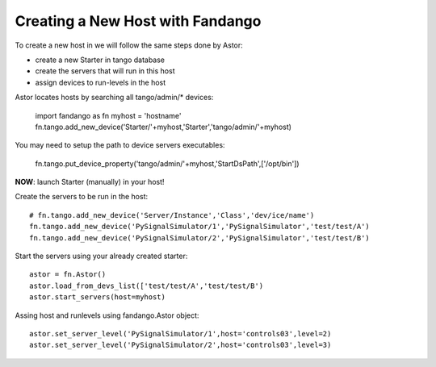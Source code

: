 Creating a New Host with Fandango
---------------------------------

To create a new host in we will follow the same steps done by Astor:

- create a new Starter in tango database
- create the servers that will run in this host
- assign devices to run-levels in the host
 

Astor locates hosts by searching all tango/admin/* devices:

 import fandango as fn
 myhost = 'hostname'
 fn.tango.add_new_device('Starter/'+myhost,'Starter','tango/admin/'+myhost)

You may need to setup the path to device servers executables:

 fn.tango.put_device_property('tango/admin/'+myhost,'StartDsPath',['/opt/bin'])
 
**NOW**: launch Starter (manually) in your host!
 
Create the servers to be run in the host::

 # fn.tango.add_new_device('Server/Instance','Class','dev/ice/name')
 fn.tango.add_new_device('PySignalSimulator/1','PySignalSimulator','test/test/A')
 fn.tango.add_new_device('PySignalSimulator/2','PySignalSimulator','test/test/B')

Start the servers using your already created starter::

 astor = fn.Astor()
 astor.load_from_devs_list(['test/test/A','test/test/B')
 astor.start_servers(host=myhost)

Assing host and runlevels using fandango.Astor object::

 astor.set_server_level('PySignalSimulator/1',host='controls03',level=2)
 astor.set_server_level('PySignalSimulator/2',host='controls03',level=3) 
 
